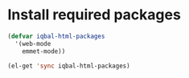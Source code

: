 * Install required packages
  #+begin_src emacs-lisp
    (defvar iqbal-html-packages
      '(web-mode
        emmet-mode))
    
    (el-get 'sync iqbal-html-packages)
  #+end_src

